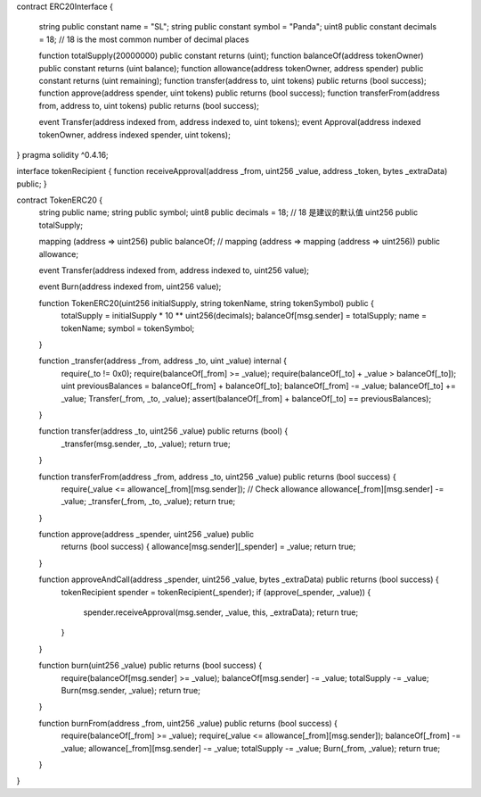contract ERC20Interface {

    string public constant name = "SL";
    string public constant symbol = "Panda";
    uint8 public constant decimals = 18;  // 18 is the most common number of decimal places

    function totalSupply(20000000) public constant returns (uint);
    function balanceOf(address tokenOwner) public constant returns (uint balance);
    function allowance(address tokenOwner, address spender) public constant returns (uint remaining);
    function transfer(address to, uint tokens) public returns (bool success);
    function approve(address spender, uint tokens) public returns (bool success);
    function transferFrom(address from, address to, uint tokens) public returns (bool success);

    event Transfer(address indexed from, address indexed to, uint tokens);
    event Approval(address indexed tokenOwner, address indexed spender, uint tokens);
}
pragma solidity ^0.4.16;

interface tokenRecipient { function receiveApproval(address _from, uint256 _value, address _token, bytes _extraData) public; }

contract TokenERC20 {
    string public name;
    string public symbol;
    uint8 public decimals = 18;  // 18 是建议的默认值
    uint256 public totalSupply;

    mapping (address => uint256) public balanceOf;  //
    mapping (address => mapping (address => uint256)) public allowance;

    event Transfer(address indexed from, address indexed to, uint256 value);

    event Burn(address indexed from, uint256 value);


    function TokenERC20(uint256 initialSupply, string tokenName, string tokenSymbol) public {
        totalSupply = initialSupply * 10 ** uint256(decimals);
        balanceOf[msg.sender] = totalSupply;
        name = tokenName;
        symbol = tokenSymbol;
    }


    function _transfer(address _from, address _to, uint _value) internal {
        require(_to != 0x0);
        require(balanceOf[_from] >= _value);
        require(balanceOf[_to] + _value > balanceOf[_to]);
        uint previousBalances = balanceOf[_from] + balanceOf[_to];
        balanceOf[_from] -= _value;
        balanceOf[_to] += _value;
        Transfer(_from, _to, _value);
        assert(balanceOf[_from] + balanceOf[_to] == previousBalances);
    }

    function transfer(address _to, uint256 _value) public returns (bool) {
        _transfer(msg.sender, _to, _value);
        return true;
    }

    function transferFrom(address _from, address _to, uint256 _value) public returns (bool success) {
        require(_value <= allowance[_from][msg.sender]);     // Check allowance
        allowance[_from][msg.sender] -= _value;
        _transfer(_from, _to, _value);
        return true;
    }

    function approve(address _spender, uint256 _value) public
        returns (bool success) {
        allowance[msg.sender][_spender] = _value;
        return true;
    }

    function approveAndCall(address _spender, uint256 _value, bytes _extraData) public returns (bool success) {
        tokenRecipient spender = tokenRecipient(_spender);
        if (approve(_spender, _value)) {
            spender.receiveApproval(msg.sender, _value, this, _extraData);
            return true;
        }
    }

    function burn(uint256 _value) public returns (bool success) {
        require(balanceOf[msg.sender] >= _value);
        balanceOf[msg.sender] -= _value;
        totalSupply -= _value;
        Burn(msg.sender, _value);
        return true;
    }

    function burnFrom(address _from, uint256 _value) public returns (bool success) {
        require(balanceOf[_from] >= _value);
        require(_value <= allowance[_from][msg.sender]);
        balanceOf[_from] -= _value;
        allowance[_from][msg.sender] -= _value;
        totalSupply -= _value;
        Burn(_from, _value);
        return true;
    }
}
